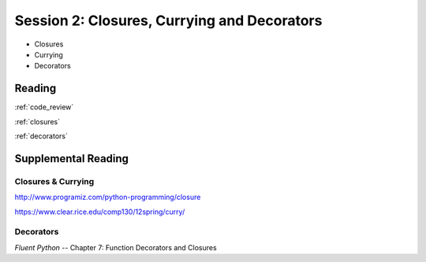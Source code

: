 ############################################
Session 2: Closures, Currying and Decorators
############################################

* Closures

* Currying

* Decorators

Reading
=======

:ref:`code_review`

:ref:`closures`

:ref:`decorators`


Supplemental Reading
====================

Closures & Currying
...................

http://www.programiz.com/python-programming/closure

https://www.clear.rice.edu/comp130/12spring/curry/

Decorators
..........

*Fluent Python* -- Chapter 7: Function Decorators and Closures
